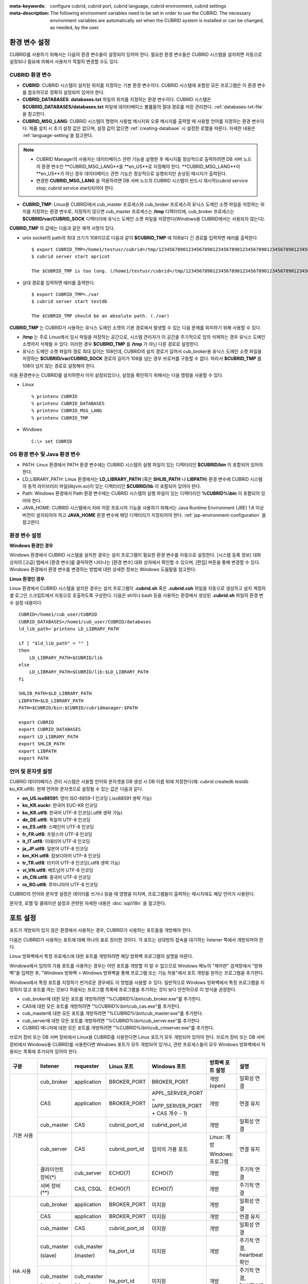
:meta-keywords: configure cubrid, cubrid port, cubrid language, cubrid environment, cubrid settings
:meta-description: The following environment variables need to be set in order to use the CUBRID. The necessary environment variables are automatically set when the CUBRID system is installed or can be changed, as needed, by the user.

.. role:: red

환경 변수 설정
==============

CUBRID를 사용하기 위해서는 다음의 환경 변수들이 설정되어 있어야 한다. 필요한 환경 변수들은 CUBRID 시스템을 설치하면 자동으로 설정되나 필요에 의해서 사용자가 적절히 변경할 수도 있다.

CUBRID 환경 변수
----------------

*   **CUBRID**: CUBRID 시스템이 설치된 위치를 지정하는 기본 환경 변수이다. CUBRID 시스템에 포함된 모든 프로그램은 이 환경 변수를 참조하므로 정확히 설정되어 있어야 한다.

*   **CUBRID_DATABASES**: **databases.txt** 파일의 위치를 지정하는 환경 변수이다. CUBRID 시스템은 **$CUBRID_DATABASES/databases.txt** 파일에 데이터베이스 볼륨들의 절대 경로를 저장 관리한다. :ref:`databases-txt-file`\ 을 참고한다.

*   **CUBRID_MSG_LANG**: CUBRID 시스템이 명령어 사용법 메시지와 오류 메시지를 출력할 때 사용할 언어를 지정하는 환경 변수이다. 제품 설치 시 초기 설정 값은 없으며, 설정 값이 없으면 :ref:`creating-database` 시 설정한 로캘을 따른다. 자세한 내용은 :ref:`language-setting`\ 을 참고한다. 

.. note:: 

    *  :red:`CUBRID Manager의 사용자는 데이터베이스 관련 기능을 실행한 후 메시지를 정상적으로 출력하려면 DB 서버 노드의 환경 변수인 **CUBRID_MSG_LANG**을 **en_US**로 지정해야 한다. **CUBRID_MSG_LANG**이 **en_US**가 아닌 경우 데이터베이스 관련 기능은 정상적으로 실행되지만 손상된 메시지가 출력된다.`
    *  변경한 **CUBRID_MSG_LANG** 을  적용하려면 DB 서버 노드의 CUBRID 시스템이 반드시 재시작(cubrid service stop; cubrid service start)되어야 한다.

*   **CUBRID_TMP**: Linux용 CUBRID에서 cub_master 프로세스와 cub_broker 프로세스의 유닉스 도메인 소켓 파일을 저장하는 위치를 지정하는 환경 변수로, 지정하지 않으면 cub_master 프로세스는 **/tmp** 디렉터리에, cub_broker 프로세스는 **$CUBRID/var/CUBRID_SOCK** 디렉터리에 유닉스 도메인 소켓 파일을 저장한다(Windows용 CUBRID에서는 사용되지 않는다).

**CUBRID_TMP** 의 값에는 다음과 같은 제약 사항이 있다.

*   unix socket의 path의 최대 크기가 108이므로 다음과 같이 **$CUBRID_TMP** 에 108보다 긴 경로를 입력하면 에러를 출력한다. 

    ::

        $ export CUBRID_TMP=/home1/testusr/cubrid=/tmp/123456789012345678901234567890123456789012345678901234567890123456789012345678901234567890123456789
        $ cubrid server start apricot

        The $CUBRID_TMP is too long. (/home1/testusr/cubrid=/tmp/123456789012345678901234567890123456789012345678901234567890123456789012345678901234567890123456789)

*   상대 경로를 입력하면 에러를 출력한다. 

    ::

        $ export CUBRID_TMP=./var 
        $ cubrid server start testdb

        The $CUBRID_TMP should be an absolute path. (./var)

**CUBRID_TMP** 는 CUBRID가 사용하는 유닉스 도메인 소켓의 기본 경로에서 발생할 수 있는 다음 문제를 회피하기 위해 사용할 수 있다.

*   **/tmp** 는 주로 Linux에서 임시 파일을 저장하는 공간으로, 시스템 관리자가 이 공간을 주기적으로 임의 삭제하는 경우 유닉스 도메인 소켓까지 삭제될 수 있다. 이러한 경우 **$CUBRID_TMP** 를 **/tmp** 가 아닌 다른 경로로 설정한다.
*   유닉스 도메인 소켓 파일의 경로 최대 길이는 108인데, CUBRID의 설치 경로가 길어서 cub_broker용 유닉스 도메인 소켓 파일을 저장하는 **$CUBRID/var/CUBRID_SOCK** 경로의 길이가 108을 넘는 경우 브로커를 구동할 수 없다. 따라서 **$CUBRID_TMP** 를 108이 넘지 않는 경로로 설정해야 한다.

이들 환경변수는 CUBRID를 설치하면서 이미 설정되었으나, 설정을 확인하기 위해서는 다음 명령을 사용할 수 있다.

*   Linux 

    ::

        % printenv CUBRID
        % printenv CUBRID_DATABASES
        % printenv CUBRID_MSG_LANG
        % printenv CUBRID_TMP

*   Windows 

    ::

        C:\> set CUBRID

OS 환경 변수 및 Java 환경 변수
------------------------------

*   PATH: Linux 환경에서 PATH 환경 변수에는 CUBRID 시스템의 실행 파일이 있는 디렉터리인 **$CUBRID/bin** 이 포함되어 있어야 한다.

*   LD_LIBRARY_PATH: Linux 환경에서는 **LD_LIBRARY_PATH** (혹은 **SHLIB_PATH** 나 **LIBPATH**) 환경 변수에 CUBRID 시스템의 동적 라이브러리 파일(libjvm.so)이 있는 디렉터리인 **$CUBRID/lib** 이 포함되어 있어야 한다.

*   Path: Windows 환경에서 Path 환경 변수에는 CUBRID 시스템의 실행 파일이 있는 디렉터리인 **%CUBRID%\\bin** 이 포함되어 있어야 한다.

*   JAVA_HOME: CUBRID 시스템에서 자바 저장 프로시저 기능을 사용하기 위해서는 Java Runtime Environment (JRE) 1.6 이상 버전이 설치되어야 하고 **JAVA_HOME** 환경 변수에 해당 디렉터리가 지정되어야 한다. :ref:`jsp-environment-configuration` 을 참고한다.

환경 변수 설정
--------------

**Windows 환경인 경우**

Windows 환경에서 CUBRID 시스템을 설치한 경우는 설치 프로그램이 필요한 환경 변수를 자동으로 설정한다. [시스템 등록 정보] 대화 상자의 [고급] 탭에서 [환경 변수]를 클릭하면 나타나는 [환경 변수] 대화 상자에서 확인할 수 있으며, [편집] 버튼을 통해 변경할 수 있다. Windows 환경에서 환경 변수를 변경하는 방법에 대한 상세한 정보는 Windows 도움말을 참고한다.

.. image:: /images/image4.jpg

**Linux 환경인 경우**

Linux 환경에서 CUBRID 시스템을 설치한 경우는 설치 프로그램이 **.cubrid.sh** 혹은 **.cubrid.csh** 파일을 자동으로 생성하고 설치 계정의 셸 로그인 스크립트에서 자동으로 호출하도록 구성한다. 다음은 sh이나 bash 등을 사용하는 환경에서 생성된 **.cubrid.sh** 파일의 환경 변수 설정 내용이다.

::

    CUBRID=/home1/cub_user/CUBRID
    CUBRID_DATABASES=/home1/cub_user/CUBRID/databases
    ld_lib_path=`printenv LD_LIBRARY_PATH`
    
    if [ "$ld_lib_path" = "" ]
    then
        LD_LIBRARY_PATH=$CUBRID/lib
    else
        LD_LIBRARY_PATH=$CUBRID/lib:$LD_LIBRARY_PATH
    fi
    
    SHLIB_PATH=$LD_LIBRARY_PATH
    LIBPATH=$LD_LIBRARY_PATH
    PATH=$CUBRID/bin:$CUBRID/cubridmanager:$PATH
    
    export CUBRID
    export CUBRID_DATABASES
    export LD_LIBRARY_PATH
    export SHLIB_PATH
    export LIBPATH
    export PATH

.. _language-setting:

언어 및 문자셋 설정
-------------------

CUBRID 데이터베이스 관리 시스템은 사용할 언어와 문자셋을 DB 생성 시 DB 이름 뒤에 지정한다(예: cubrid createdb testdb ko_KR.utf8). 현재 언어와 문자셋으로 설정될 수 있는 값은 다음과 같다.

*   **en_US.iso88591**: 영어 ISO-8859-1 인코딩 (.iso88591 생략 가능)
*   **ko_KR.euckr**: 한국어 EUC-KR 인코딩
*   **ko_KR.utf8**: 한국어 UTF-8 인코딩(.utf8 생략 가능)
*   **de_DE.utf8**: 독일어 UTF-8 인코딩
*   **es_ES.utf8**: 스페인어 UTF-8 인코딩
*   **fr_FR.utf8**: 프랑스어 UTF-8 인코딩
*   **it_IT.utf8**: 이태리어 UTF-8 인코딩
*   **ja_JP.utf8**: 일본어 UTF-8 인코딩
*   **km_KH.utf8**: 캄보디아어 UTF-8 인코딩
*   **tr_TR.utf8**: 터키어 UTF-8 인코딩(.utf8 생략 가능)
*   **vi_VN.utf8**: 베트남어 UTF-8 인코딩
*   **zh_CN.utf8**: 중국어 UTF-8 인코딩
*   **ro_RO.utf8**: 루마니아어 UTF-8 인코딩

CUBRID의 언어와 문자셋 설정은 데이터를 쓰거나 읽을 때 영향을 미치며, 프로그램들이 출력하는 메시지에도 해당 언어가 사용된다.

문자셋, 로캘 및 콜레이션 설정과 관련된 자세한 내용은 :doc:`sql/i18n` 을 참고한다.

.. _connect-to-cubrid-server:

포트 설정
=========

포트가 개방되어 있지 않은 환경에서 사용하는 경우, CUBRID가 사용하는 포트들을 개방해야 한다.

다음은 CUBRID가 사용하는 포트에 대해 하나의 표로 정리한 것이다. 각 포트는 상대방의 접속을 대기하는 listener 쪽에서 개방되어야 한다.

Linux 방화벽에서 특정 프로세스에 대한 포트를 개방하려면 해당 방화벽 프로그램의 설명을 따른다.

Windows에서 임의의 가용 포트를 사용하는 경우는 어떤 포트를 개방할 지 알 수 없으므로  Windows 메뉴의 "제어판" 검색창에서  "방화벽"을 입력한 후, "Windows 방화벽 > Windows 방화벽을 통해 프로그램 또는 기능 허용"에서 포트 개방을 원하는 프로그램을 추가한다. 

Windows에서 특정 포트를 지정하기 번거로운 경우에도 이 방법을 사용할 수 있다. 일반적으로 Windows 방화벽에서 특정 프로그램을 지정하지 않고 포트를 여는 것보다 허용되는 프로그램 목록에 프로그램을 추가하는 것이 보다 안전하므로 이 방식을 권장한다.

*   cub_broker에 대한 모든 포트를 개방하려면 "%CUBRID%\\bin\\cub_broker.exe"를 추가한다.
*   CAS에 대한 모든 포트를 개방하려면 "%CUBRID%\\bin\\cub_cas.exe"를 추가한다.
*   cub_master에 대한 모든 포트를 개방하려면 "%CUBRID%\\bin\\cub_master.exe"를 추가한다.
*   cub_server에 대한 모든 포트를 개방하려면 "%CUBRID%\\bin\\cub_server.exe"를 추가한다.
*   CUBRID 매니저에 대한 모든 포트를 개방하려면 "%CUBRID%\\bin\\cub_cmserver.exe"를 추가한다.
    
브로커 장비 또는 DB 서버 장비에서 Linux용 CUBRID를 사용한다면 Linux 포트가 모두 개방되어 있어야 한다.
브로커 장비 또는 DB 서버 장비에서 Windows용 CUBRID를 사용한다면 Windows 포트가 모두 개방되어 있거나, 관련 프로세스들이 모두 Windows 방화벽에서 허용되는 목록에 추가되어 있어야 한다.
     
+---------------+--------------+---------------+----------------+-----------------------------------------------------+--------------------------+--------------+
| 구분          | listener     | requester     | Linux 포트     | Windows 포트                                        | 방화벽 포트 설정         | 설명         |
+===============+==============+===============+================+=====================================================+==========================+==============+
| 기본 사용     | cub_broker   | application   | BROKER_PORT    | BROKER_PORT                                         | 개방(open)               | 일회성 연결  |
|               +--------------+---------------+----------------+-----------------------------------------------------+--------------------------+--------------+
|               | CAS          | application   | BROKER_PORT    | APPL_SERVER_PORT ~ (APP_SERVER_PORT + CAS 개수 - 1) | 개방                     | 연결 유지    |
|               +--------------+---------------+----------------+-----------------------------------------------------+--------------------------+--------------+
|               | cub_master   | CAS           | cubrid_port_id | cubrid_port_id                                      | 개방                     | 일회성 연결  |
|               +--------------+---------------+----------------+-----------------------------------------------------+--------------------------+--------------+
|               | cub_server   | CAS           | cubrid_port_id | 임의의 가용 포트                                    | Linux: 개방              | 연결 유지    |
|               |              |               |                |                                                     |                          |              |
|               |              |               |                |                                                     | Windows: 프로그램        |              |
|               +--------------+---------------+----------------+-----------------------------------------------------+--------------------------+--------------+
|               | 클라이언트   | cub_server    | ECHO(7)        | ECHO(7)                                             | 개방                     | 주기적 연결  |
|               | 장비(*)      |               |                |                                                     |                          |              |
|               +--------------+---------------+----------------+-----------------------------------------------------+--------------------------+--------------+
|               | 서버         | CAS, CSQL     | ECHO(7)        | ECHO(7)                                             | 개방                     | 주기적 연결  |
|               | 장비(**)     |               |                |                                                     |                          |              |
+---------------+--------------+---------------+----------------+-----------------------------------------------------+--------------------------+--------------+
| HA 사용       | cub_broker   | application   | BROKER_PORT    | 미지원                                              | 개방                     | 일회성 연결  |
|               +--------------+---------------+----------------+-----------------------------------------------------+--------------------------+--------------+
|               | CAS          | application   | BROKER_PORT    | 미지원                                              | 개방                     | 연결 유지    |
|               +--------------+---------------+----------------+-----------------------------------------------------+--------------------------+--------------+
|               | cub_master   | CAS           | cubrid_port_id | 미지원                                              | 개방                     | 일회성 연결  |
|               +--------------+---------------+----------------+-----------------------------------------------------+--------------------------+--------------+
|               | cub_master   | cub_master    | ha_port_id     | 미지원                                              | 개방                     | 주기적 연결, |
|               |              |               |                |                                                     |                          | heartbeat    |
|               | (slave)      | (master)      |                |                                                     |                          | 확인         |
|               +--------------+---------------+----------------+-----------------------------------------------------+--------------------------+--------------+
|               | cub_master   | cub_master    | ha_port_id     | 미지원                                              | 개방                     | 주기적 연결, |
|               |              |               |                |                                                     |                          | heartbeat    |
|               | (master)     | (slave)       |                |                                                     |                          | 확인         |
|               +--------------+---------------+----------------+-----------------------------------------------------+--------------------------+--------------+
|               | cub_server   | CAS           | cubrid_port_id | 미지원                                              | 개방                     | 연결 유지    |
|               +--------------+---------------+----------------+-----------------------------------------------------+--------------------------+--------------+
|               | 클라이언트   | cub_server    | ECHO(7)        | 미지원                                              | 개방                     | 주기적 연결  |
|               | 장비(*)      |               |                |                                                     |                          |              |
|               +--------------+---------------+----------------+-----------------------------------------------------+--------------------------+--------------+
|               | 서버         | CAS, CSQL,    | ECHO(7)        | 미지원                                              | 개방                     | 주기적 연결  |
|               | 장비(**)     | copylogdb,    |                |                                                     |                          |              |
|               |              | applylogdb    |                |                                                     |                          |              |
+---------------+--------------+---------------+----------------+-----------------------------------------------------+--------------------------+--------------+
| Manager 사용  | Manager      | application   | 8001           | 8001                                                | 개방                     |              |
|               | 서버         |               |                |                                                     |                          |              |
+---------------+--------------+---------------+----------------+-----------------------------------------------------+--------------------------+--------------+

(*): CAS, CSQL, copylogdb, 또는 applylogdb 프로세스가 존재하는 장비

(**): cub_server가 존재하는 장비

각 구분 별 상세 설명은 아래와 같다.

.. _cubrid-basic-ports:

CUBRID 기본 사용 포트
---------------------

접속 요청을 기다리는(listening) 프로세스들을 기준으로 각 OS 별로 필요한 포트를 정리하면 다음과 같으며, 각 포트는 listener 쪽에서 개방되어야 한다.

+---------------+---------------+----------------+-----------------------------------------------------+--------------------------+------------------------+
| listener      | requester     | Linux port     | Windows port                                        | 방화벽 포트 설정         | 설명                   |
+===============+===============+================+=====================================================+==========================+========================+
| cub_broker    | application   | BROKER_PORT    | BROKER_PORT                                         | 개방(open)               | 일회성 연결            |
+---------------+---------------+----------------+-----------------------------------------------------+--------------------------+------------------------+
| CAS           | application   | BROKER_PORT    | APPL_SERVER_PORT ~ (APP_SERVER_PORT + CAS 개수 - 1) | 개방                     | 연결 유지              |
+---------------+---------------+----------------+-----------------------------------------------------+--------------------------+------------------------+
| cub_master    | CAS           | cubrid_port_id | cubrid_port_id                                      | 개방                     | 일회성 연결            |
+---------------+---------------+----------------+-----------------------------------------------------+--------------------------+------------------------+
| cub_server    | CAS           | cubrid_port_id | 임의의 가용 포트                                    | Linux: 개방              | 연결 유지              |
|               |               |                |                                                     |                          |                        |
|               |               |                |                                                     | Windows: 프로그램        |                        |
+---------------+---------------+----------------+-----------------------------------------------------+--------------------------+------------------------+
| 클라이언트    | cub_server    | ECHO(7)        | ECHO(7)                                             | 개방                     | 주기적 연결            |
| 장비(*)       |               |                |                                                     |                          |                        |
+---------------+---------------+----------------+-----------------------------------------------------+--------------------------+------------------------+
| 서버          | CAS, CSQL     | ECHO(7)        | ECHO(7)                                             | 개방                     | 주기적 연결            |
| 장비(**)      |               |                |                                                     |                          |                        |
+---------------+---------------+----------------+-----------------------------------------------------+--------------------------+------------------------+

(*): CAS 또는 CSQL 프로세스가 존재하는 장비

(**): cub_server가 존재하는 장비

.. note:: Windows에서는 CAS가 cub_server에 접근할 때 사용할 포트를 임의로 정하므로 개방할 포트를 정할 수 없다. 따라서 "Windows 방화벽 >  허용되는 프로그램"에 "%CUBRID%\\bin\\cub_server.exe"을 추가해야 한다.
    
서버 프로세스(cub_server)와 이에 접속하는 클라이언트 프로세스들(CAS, CSQL) 사이에서 상대 노드가 정상 동작하는지 ECHO(7) 포트를 통해 서로 확인하므로, 방화벽 존재 시 ECHO(7) 포트를 개방해야 한다. ECHO 포트를 서버와 클라이언트 양쪽 다 개방할 수 없는 상황이라면 cubrid.conf의 :ref:`check_peer_alive <check_peer_alive>` 파라미터 값을 none으로 설정한다.

다음은 각 프로세스 간 연결 관계를 나타낸 것이다.

::

     application - cub_broker
                 -> CAS  -  cub_master
                         -> cub_server

*   application: 응용 프로세스
*   cub_broker: 브로커 서버 프로세스. application이 연결할 CAS를 선택하는 역할을 수행.
*   CAS: 브로커 응용 서버 프로세스. application과 cub_server를 중계.
*   cub_master: 마스터 프로세스. CAS가 연결할 cub_server를 선택하는 역할을 수행.
*   cub_server: DB 서버 프로세스

프로세스 간 관계 기호 및 의미는 다음과 같다.

*   \- 기호: 최초 한 번만 연결됨을 나타낸다.
*   ->, <- 기호: 연결이 유지됨을 나타내며, -> 의 오른쪽 또는 <-의 왼쪽이 화살을 받는 쪽이다. 화살을 받는 쪽이 처음에 상대 프로세스의 접속을 기다리는(listening) 쪽을 나타낸다.
*   (master): HA 구성에서 master 노드를 나타낸다.
*   (slave): HA 구성에서 slave 노드를 나타낸다.

다음은 응용 프로그램과 DB 사이의 연결 과정을 순서대로 나열한 것이다.

#.  application이 cubrid_broker.conf에 설정된 브로커 포트(BROKER_PORT)를 통해 cub_broker와 연결을 시도한다.
#.  cub_broker는 연결 가능한 CAS를 선택한다.
#.  application과 CAS가 연결된다. 

    Linux에서는 application이 유닉스 도메인 소켓을 통해 CAS와 연결되므로 BROKER_PORT를 사용한다. Windows에서는 유닉스 도메인 소켓을 사용할 수 없으므로 각 CAS마다 cubrid_broker.conf에 설정된 APPL_SERVER_PORT 값을 기준으로 CAS ID를 더한 포트를 통해 연결된다. APPL_SERVER_PORT의 값이 설정되지 않으면 첫번째 CAS와 연결하는 포트 값은 BROKER_PORT + 1이 된다.

    예를 들어 Windows에서 BROKER_PORT가 33000이고 APPL_SERVER_PORT 가 설정되지 않았으면 application과 CAS 사이에 사용하는 포트는 다음과 같다.
    
    *   application이 CAS(1)과 접속하는 포트 : 33001
    *   application이 CAS(2)와 접속하는 포트 : 33002
    *   application이 CAS(3)와 접속하는 포트 : 33003
                
#.  CAS는 cubrid.conf에 설정된 cubrid_port_id 포트를 통해 cub_master에게 cub_server로의 연결을 요청한다.
#.  CAS와 cub_server가 연결된다. 
    
    Linux에서는 CAS가 유닉스 도메인 소켓을 통해 cub_server와 연결되므로 cubrid_port_id 포트를 사용한다. Windows에서는 유닉스 도메인 소켓을 사용할 수 없으므로 임의의 가용 포트를 통해 cub_server와 연결된다. Windows에서 DB server를 운용한다면 브로커 장비와 DB 서버 장비 사이에서는 임의의 가용 포트를 사용하므로, 두 장비 사이에서 방화벽이 해당 프로세스에 대한 포트를 막게 되면 정상 동작을 보장할 수 없게 된다는 점에 주의한다.
    
#.  이후 CAS는 application이 종료되어도 CAS가 재시작되지 않는 한 cub_server와 연결을 유지한다.

.. _cubrid-ha-ports: 

CUBRID HA 사용 포트
-------------------

CUBRID HA는 Linux 환경에서만 지원한다.

접속 요청을 기다리는(listening) 프로세스들을 기준으로 각 OS 별로 필요한 포트를 정리하면 다음과 같으며, 각 포트는 listener 쪽에서 개방되어야 한다.

+------------+---------------+----------------+--------------------------+--------------+
| listener   | requester     | Linux port     | 방화벽 포트 설정         | 설명         |
+============+===============+================+==========================+==============+
| cub_broker | application   | BROKER_PORT    | 개방(open)               | 일회성 연결  |
+------------+---------------+----------------+--------------------------+--------------+
| CAS        | application   | BROKER_PORT    | 개방                     | 연결 유지    |
+------------+---------------+----------------+--------------------------+--------------+
| cub_master | CAS           | cubrid_port_id | 개방                     | 일회성 연결  |
+------------+---------------+----------------+--------------------------+--------------+
| cub_master | cub_master    | ha_port_id     | 개방                     | 주기적 연결, |
|            |               |                |                          | heartbeat    |
| (slave)    | (master)      |                |                          | 확인         |
+------------+---------------+----------------+--------------------------+--------------+
| cub_master | cub_master    | ha_port_id     | 개방                     | 주기적 연결, |
|            |               |                |                          | heartbeat    |
| (master)   | (slave)       |                |                          | 확인         |
+------------+---------------+----------------+--------------------------+--------------+
| cub_server | CAS           | cubrid_port_id | 개방                     | 연결 유지    |
+------------+---------------+----------------+--------------------------+--------------+
| 클라이언트 | cub_server    | ECHO(7)        | 개방                     | 주기적 연결  |
| 장비(*)    |               |                |                          |              |
+------------+---------------+----------------+--------------------------+--------------+
| 서버       | CAS, CSQL,    | ECHO(7)        | 개방                     | 주기적 연결  |
| 장비(**)   | copylogdb,    |                |                          |              |
|            | applylogdb    |                |                          |              |
+------------+---------------+----------------+--------------------------+--------------+
    
(*): CAS, CSQL, copylogdb, 또는 applylogdb 프로세스가 존재하는 장비

(**): cub_server가 존재하는 장비

서버 프로세스(cub_server)와 이에 접속하는 클라이언트 프로세스들(CAS, CSQL, copylogdb, applylogdb 등) 사이에서 상대 노드가 정상 동작하는지 ECHO(7) 포트를 통해 서로 확인하므로, 방화벽 존재 시 ECHO(7) 포트를 개방해야 한다. ECHO 포트를 서버와 클라이언트 양쪽 다 개방할 수 없는 상황이라면 cubrid.conf의 ref:`check_peer_alive <check_peer_alive>` 파라미터 값을 none으로 설정한다.

다음은 각 프로세스 간 연결 관계를 나타낸 것이다.

::

    application - cub_broker
                -> CAS  -  cub_master(master) <-> cub_master(slave)
                        -> cub_server(master)     cub_server(slave) <- applylogdb(slave)
                                              <----------------------- copylogdb(slave)
                                              
*   cub_master(master): CUBRID HA 구성에서 master 노드에 있는 마스터 프로세스. 상대 노드가 살아있는지 확인하는 역할을 수행.
*   cub_master(slave): CUBRID HA 구성에서 slave 노드에 있는 마스터 프로세스. 상대 노드가 살아있는지 확인하는 역할을 수행.
*   copylogdb(slave): CUBRID HA 구성에서 slave 노드에 있는 복제 로그 복사 프로세스
*   applylogdb(slave): CUBRID HA 구성에서 slave 노드에 있는 복제 로그 반영 프로세스

master 노드에서 slave 노드로의 복제 과정 파악이 용이하게 하기 위해 위에서 master 노드의 applylogdb, copylogdb와 slave 노드의 CAS는 생략했다.

프로세스 간 관계 기호 및 의미는 다음과 같다.

*   \- 기호: 최초 한 번만 연결됨을 나타낸다.
*   ->, <- 기호: 연결이 유지됨을 나타내며, -> 의 오른쪽 또는 <-의 왼쪽이 화살을 받는 쪽이다. 화살을 받는 쪽이 처음에 상대 프로세스의 접속을 기다리는(listening) 쪽을 나타낸다.
*   (master): HA 구성에서 master 노드를 나타낸다.
*   (slave): HA 구성에서 slave 노드를 나타낸다.
    
응용 프로그램과 DB 사이의 연결 과정은 :ref:`cubrid-basic-ports`\ 와 동일하다. 여기에서는 CUBRID HA에 의해 1:1로 master DB와 slave DB를 구성할 때 master 노드와 slave 노드 사이의 연결 과정에 대해서만 설명한다.

#.  cub_master(master)와 cub_master(slave) 사이에는 cubrid_ha.conf에 설정된 ha_port_id를 사용한다.
#.  copylogdb(slave)는 slave 노드에 있는 cubrid.conf의 cubrid_port_id에 설정된 포트를 통해 cub_master(master)에게 master DB로의 연결을 요청하여, 최종적으로 cub_server(master)와 연결하게 된다.
#.  applylogdb(slave)는 slave 노드에 있는 cubrid.conf의 cubrid_port_id에 설정된 포트를 통해 cub_master(slave)에게 slave DB로의 연결을 요청하여, 최종적으로 cub_server(slave)와 연결하게 된다.

master 노드에서도 applylogdb와 copylogdb가 동작하는데, master 노드가 절체로 인해 slave 노드로 변경될 때를 대비하기 위함이다.

.. _cwm-cm-ports:

CUBRID 매니저 서버 사용 포트
----------------------------

:red:`다음 표는 수신 프로세스에 따라 CUBRID Manager 서버에 사용되는 포트를 표시한다. 이 포트들은 OS 타입과는 상관없이 동일하다.`

+--------------------------+--------------+----------------+--------------------------+
| listener                 | requester    | port           | 방화벽 존재 시 포트 설정 |
+==========================+==============+================+==========================+
| Manager server           | application  | 8001           | 개방(open)               |
+--------------------------+--------------+----------------+--------------------------+

*   CUBRID 매니저 클라이언트가 CUBRID 매니저 서버 프로세스에 접속할 때 사용하는 포트는 cm.conf의 **cm_port**\이며 기본값은 8001이다.
